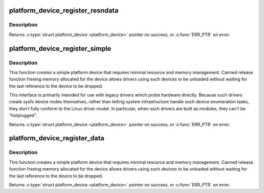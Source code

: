 .. -*- coding: utf-8; mode: rst -*-
.. src-file: include/linux/platform_device.h

.. _`platform_device_register_resndata`:

platform_device_register_resndata
=================================

.. c:function:: struct platform_device *platform_device_register_resndata(struct device *parent, const char *name, int id, const struct resource *res, unsigned int num, const void *data, size_t size)

    add a platform-level device with resources and platform-specific data

    :param struct device \*parent:
        parent device for the device we're adding

    :param const char \*name:
        base name of the device we're adding

    :param int id:
        instance id

    :param const struct resource \*res:
        set of resources that needs to be allocated for the device

    :param unsigned int num:
        number of resources

    :param const void \*data:
        platform specific data for this platform device

    :param size_t size:
        size of platform specific data

.. _`platform_device_register_resndata.description`:

Description
-----------

Returns \ :c:type:`struct platform_device <platform_device>`\  pointer on success, or \ :c:func:`ERR_PTR`\  on error.

.. _`platform_device_register_simple`:

platform_device_register_simple
===============================

.. c:function:: struct platform_device *platform_device_register_simple(const char *name, int id, const struct resource *res, unsigned int num)

    add a platform-level device and its resources

    :param const char \*name:
        base name of the device we're adding

    :param int id:
        instance id

    :param const struct resource \*res:
        set of resources that needs to be allocated for the device

    :param unsigned int num:
        number of resources

.. _`platform_device_register_simple.description`:

Description
-----------

This function creates a simple platform device that requires minimal
resource and memory management. Canned release function freeing memory
allocated for the device allows drivers using such devices to be
unloaded without waiting for the last reference to the device to be
dropped.

This interface is primarily intended for use with legacy drivers which
probe hardware directly.  Because such drivers create sysfs device nodes
themselves, rather than letting system infrastructure handle such device
enumeration tasks, they don't fully conform to the Linux driver model.
In particular, when such drivers are built as modules, they can't be
"hotplugged".

Returns \ :c:type:`struct platform_device <platform_device>`\  pointer on success, or \ :c:func:`ERR_PTR`\  on error.

.. _`platform_device_register_data`:

platform_device_register_data
=============================

.. c:function:: struct platform_device *platform_device_register_data(struct device *parent, const char *name, int id, const void *data, size_t size)

    add a platform-level device with platform-specific data

    :param struct device \*parent:
        parent device for the device we're adding

    :param const char \*name:
        base name of the device we're adding

    :param int id:
        instance id

    :param const void \*data:
        platform specific data for this platform device

    :param size_t size:
        size of platform specific data

.. _`platform_device_register_data.description`:

Description
-----------

This function creates a simple platform device that requires minimal
resource and memory management. Canned release function freeing memory
allocated for the device allows drivers using such devices to be
unloaded without waiting for the last reference to the device to be
dropped.

Returns \ :c:type:`struct platform_device <platform_device>`\  pointer on success, or \ :c:func:`ERR_PTR`\  on error.

.. This file was automatic generated / don't edit.

